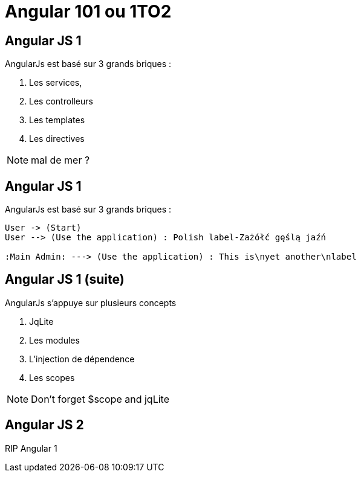 = Angular 101 ou 1TO2

== Angular JS 1

.AngularJs est basé sur 3 grands briques :
[%step]
. Les services,
. Les controlleurs
. Les templates
. Les directives

[NOTE.speaker]
--
mal de mer ?
--

== Angular JS 1

.AngularJs est basé sur 3 grands briques :
["plantuml", "sample4.png", "png"]
---------------------------------------------------------------------
User -> (Start)
User --> (Use the application) : Polish label-Zażółć gęślą jaźń

:Main Admin: ---> (Use the application) : This is\nyet another\nlabel
---------------------------------------------------------------------

== Angular JS 1 (suite)

.AngularJs s'appuye sur plusieurs concepts
[%step]
. JqLite
. Les modules
. L'injection de dépendence
. Les scopes

[NOTE.speaker]
--
Don't forget $scope and jqLite
--



== Angular JS 2

RIP Angular 1

